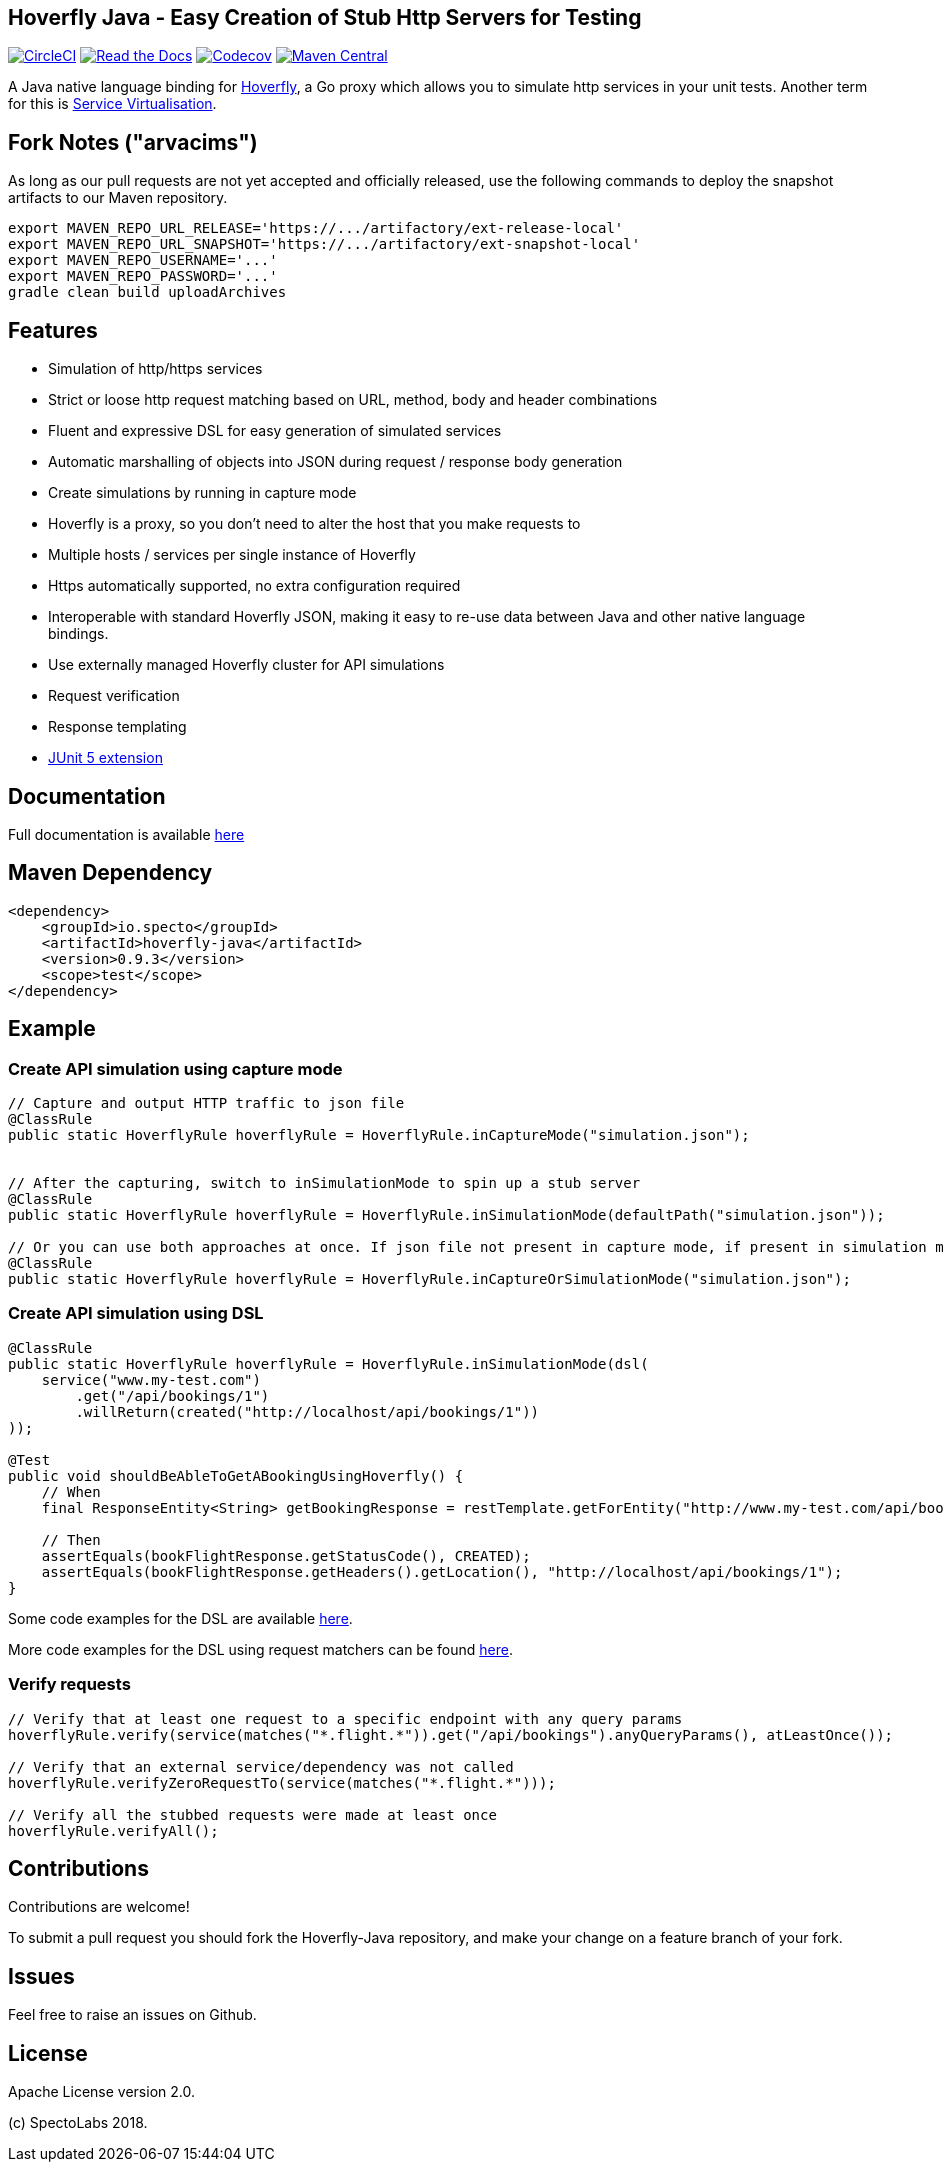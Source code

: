 == Hoverfly Java - Easy Creation of Stub Http Servers for Testing

image:https://circleci.com/gh/SpectoLabs/hoverfly-java.svg?style=shield["CircleCI", link="https://circleci.com/gh/SpectoLabs/hoverfly-java"]
image:https://readthedocs.org/projects/hoverfly-java/badge/?version=latest["Read the Docs", link="https://hoverfly-java.readthedocs.io/en/latest/"]
image:https://codecov.io/gh/spectolabs/hoverfly-java/branch/master/graph/badge.svg["Codecov", link="https://codecov.io/gh/spectolabs/hoverfly-java"]
image:https://img.shields.io/maven-central/v/io.specto/hoverfly-java.svg["Maven Central", link="https://mvnrepository.com/artifact/io.specto/hoverfly-java"]

A Java native language binding for http://hoverfly.io/[Hoverfly^], a Go proxy which allows you to simulate http services in your unit tests. Another term
for this is https://en.wikipedia.org/wiki/Service_virtualization[Service Virtualisation^].

== Fork Notes ("arvacims")

As long as our pull requests are not yet accepted and officially released, use the following commands to deploy the snapshot artifacts to our Maven repository.
```
export MAVEN_REPO_URL_RELEASE='https://.../artifactory/ext-release-local'
export MAVEN_REPO_URL_SNAPSHOT='https://.../artifactory/ext-snapshot-local'
export MAVEN_REPO_USERNAME='...'
export MAVEN_REPO_PASSWORD='...'
gradle clean build uploadArchives
```

== Features

- Simulation of http/https services
- Strict or loose http request matching based on URL, method, body and header combinations
- Fluent and expressive DSL for easy generation of simulated services
- Automatic marshalling of objects into JSON during request / response body generation
- Create simulations by running in capture mode
- Hoverfly is a proxy, so you don't need to alter the host that you make requests to
- Multiple hosts / services per single instance of Hoverfly
- Https automatically supported, no extra configuration required
- Interoperable with standard Hoverfly JSON, making it easy to re-use data between Java and other native language bindings.
- Use externally managed Hoverfly cluster for API simulations
- Request verification
- Response templating
- http://hoverfly-java.readthedocs.io/en/latest/pages/junit5/junit5.html[JUnit 5 extension^]

== Documentation

Full documentation is available http://hoverfly-java.readthedocs.io/[here^]

== Maven Dependency

```xml
<dependency>
    <groupId>io.specto</groupId>
    <artifactId>hoverfly-java</artifactId>
    <version>0.9.3</version>
    <scope>test</scope>
</dependency>
```

== Example
=== Create API simulation using capture mode
``` java
// Capture and output HTTP traffic to json file
@ClassRule
public static HoverflyRule hoverflyRule = HoverflyRule.inCaptureMode("simulation.json");


// After the capturing, switch to inSimulationMode to spin up a stub server
@ClassRule
public static HoverflyRule hoverflyRule = HoverflyRule.inSimulationMode(defaultPath("simulation.json"));

// Or you can use both approaches at once. If json file not present in capture mode, if present in simulation mode
@ClassRule
public static HoverflyRule hoverflyRule = HoverflyRule.inCaptureOrSimulationMode("simulation.json");
```
=== Create API simulation using DSL
```java

@ClassRule
public static HoverflyRule hoverflyRule = HoverflyRule.inSimulationMode(dsl(
    service("www.my-test.com")
        .get("/api/bookings/1")
        .willReturn(created("http://localhost/api/bookings/1"))
));

@Test
public void shouldBeAbleToGetABookingUsingHoverfly() {
    // When
    final ResponseEntity<String> getBookingResponse = restTemplate.getForEntity("http://www.my-test.com/api/bookings/1", String.class);

    // Then
    assertEquals(bookFlightResponse.getStatusCode(), CREATED);
    assertEquals(bookFlightResponse.getHeaders().getLocation(), "http://localhost/api/bookings/1");
}
```

Some code examples for the DSL are available https://github.com/SpectoLabs/hoverfly-java/blob/master/src/test/java/io/specto/hoverfly/ruletest/HoverflyDslTest.java[here^].

More code examples for the DSL using request matchers can be found https://github.com/SpectoLabs/hoverfly-java/blob/master/src/test/java/io/specto/hoverfly/ruletest/HoverflyDslMatcherTest.java[here^].


=== Verify requests
```java

// Verify that at least one request to a specific endpoint with any query params
hoverflyRule.verify(service(matches("*.flight.*")).get("/api/bookings").anyQueryParams(), atLeastOnce());

// Verify that an external service/dependency was not called
hoverflyRule.verifyZeroRequestTo(service(matches("*.flight.*")));

// Verify all the stubbed requests were made at least once
hoverflyRule.verifyAll();

```
== Contributions

Contributions are welcome!

To submit a pull request you should fork the Hoverfly-Java repository, and make your change on a feature branch of your fork.

== Issues

Feel free to raise an issues on Github.

== License

Apache License version 2.0.

(c) SpectoLabs 2018.


